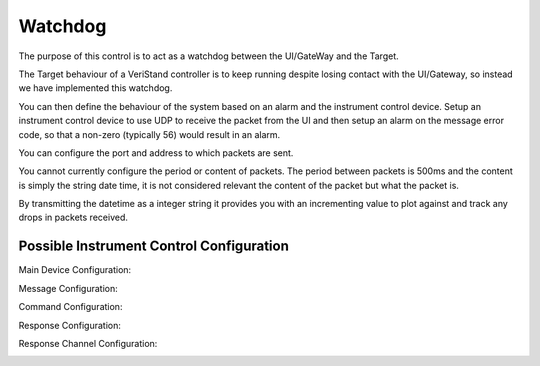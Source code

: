 Watchdog
########

The purpose of this control is to act as a watchdog between the UI/GateWay and the Target.

The Target behaviour of a VeriStand controller is to keep running despite losing contact with the UI/Gateway, so instead we have implemented this watchdog.

You can then define the behaviour of the system based on an alarm and the instrument control device. Setup an instrument control device to use UDP to receive the packet from the UI and then setup an alarm on the message error code, so that a non-zero (typically 56) would result in an alarm.

.. image:: _static/imgs/watchdog.png
   :target: _static/imgs/watchdog.png
   :alt: Watchdog

You can configure the port and address to which packets are sent.

You cannot currently configure the period or content of packets. The period between packets is 500ms and the content is simply the string date time, it is not considered relevant the content of the packet but what the packet is.

By transmitting the datetime as a integer string it provides you with an incrementing value to plot against and track any drops in packets received.

.. image:: _static/imgs/watchdog_config.png
   :target: _static/imgs/watchdog_config.png
   :alt: Watchdog Configuration

Possible Instrument Control Configuration
^^^^^^^^^^^^^^^^^^^^^^^^^^^^^^^^^^^^^^^^^

Main Device Configuration:

.. image:: _static/imgs/gateway_1.png
   :target: _static/imgs/gateway_1.png
   :alt: Instrument Device Configuration

Message Configuration:

.. image:: _static/imgs/gateway_2.png
   :target: _static/imgs/gateway_2.png
   :alt: Message Configuration

Command Configuration:

.. image:: _static/imgs/gateway_3.png
   :target: _static/imgs/gateway_3.png
   :alt: Message Configuration

Response Configuration:

.. image:: _static/imgs/gateway_4.png
   :target: _static/imgs/gateway_4.png
   :alt: Message Configuration

Response Channel Configuration:

.. image:: _static/imgs/gateway_5.png
   :target: _static/imgs/gateway_5.png
   :alt: Message Configuration